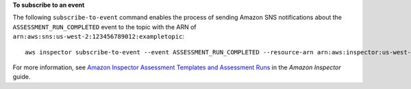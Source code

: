 **To subscribe to an event**

The following ``subscribe-to-event`` command enables the process of sending Amazon SNS notifications about the ``ASSESSMENT_RUN_COMPLETED`` event to the topic with the ARN of ``arn:aws:sns:us-west-2:123456789012:exampletopic``::

  aws inspector subscribe-to-event --event ASSESSMENT_RUN_COMPLETED --resource-arn arn:aws:inspector:us-west-2:123456789012:target/0-nvgVhaxX/template/0-7sbz2Kz0 --topic arn:aws:sns:us-west-2:123456789012:exampletopic

For more information, see `Amazon Inspector Assessment Templates and Assessment Runs`_ in the *Amazon Inspector* guide.

.. _`Amazon Inspector Assessment Templates and Assessment Runs`: https://docs.aws.amazon.com/inspector/latest/userguide/inspector_assessments.html

